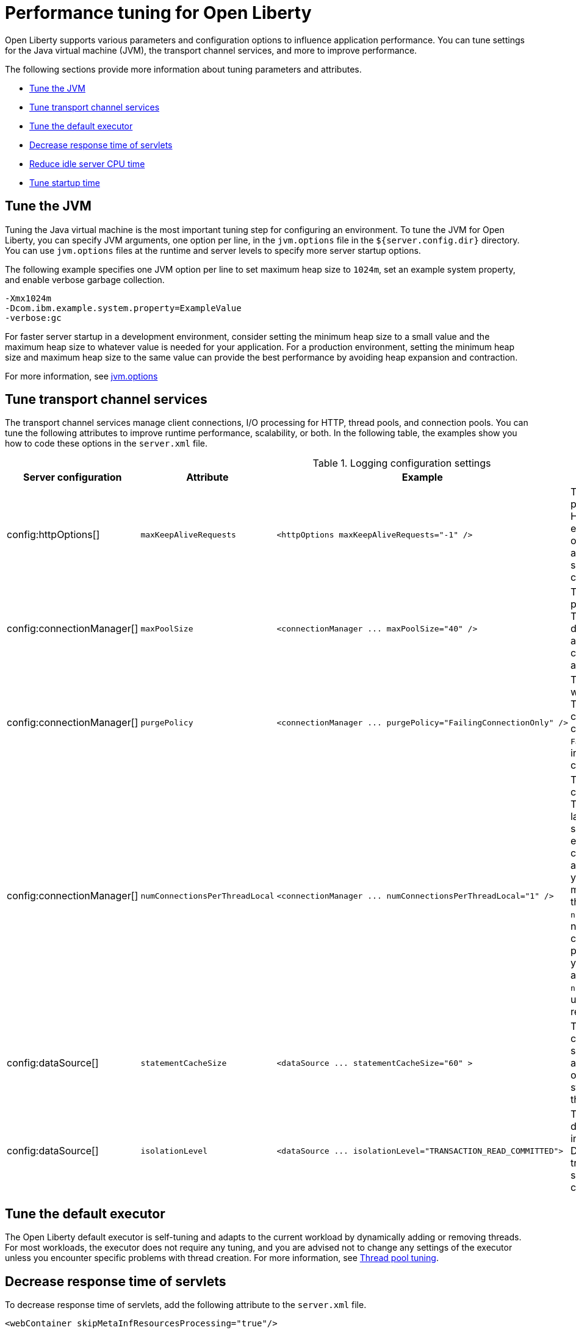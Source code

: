 :page-layout: general-reference
:page-type: general
= Performance tuning for Open Liberty

Open Liberty supports various parameters and configuration options to influence application performance.
You can tune settings for the Java virtual machine (JVM), the transport channel services, and more to improve performance.

The following sections provide more information about tuning parameters and attributes.

* <<#jvm, Tune the JVM>>
* <<#transport_channel, Tune transport channel services>>
* <<#tune_defaultexecutor, Tune the default executor>>
* <<#decrease_responsetime, Decrease response time of servlets>>
* <<#idle_cpu, Reduce idle server CPU time>>
* <<#startup_time, Tune startup time>>


[#jvm]
== Tune the JVM
Tuning the Java virtual machine is the most important tuning step for configuring an environment.
To tune the JVM for Open Liberty, you can specify JVM arguments, one option per line, in the `jvm.options` file in the `${server.config.dir}` directory.
You can use `jvm.options` files at the runtime and server levels to specify more server startup options.

The following example specifies one JVM option per line to set maximum heap size to `1024m`, set an example system property, and enable verbose garbage collection.

[source,console]
----
-Xmx1024m
-Dcom.ibm.example.system.property=ExampleValue
-verbose:gc
----

For faster server startup in a development environment, consider setting the minimum heap size to a small value and the maximum heap size to whatever value is needed for your application.
For a production environment, setting the minimum heap size and maximum heap size to the same value can provide the best performance by avoiding heap expansion and contraction.

For more information, see https://openliberty.io/docs/latest/reference/config/server-configuration-overview.html#jvm-options[jvm.options]

[#transport_channel]
== Tune transport channel services
The transport channel services manage client connections, I/O processing for HTTP, thread pools, and connection pools.
You can tune the following attributes to improve runtime performance, scalability, or both.
In the following table, the examples show you how to code these options in the `server.xml` file.


.Logging configuration settings
[cols="d,d,l,d", options="header"]
|===
| Server configuration | Attribute | Example | Description

|config:httpOptions[]
|`maxKeepAliveRequests`
|<httpOptions maxKeepAliveRequests="-1" />
|This option specifies the maximum number of persistent requests that are allowed on a single HTTP connection if persistent connections are enabled.
A value of -1 means unlimited. This option supports low latency or high throughput applications, and TLS connections for use in situations where building up a new connection can be costly.

|config:connectionManager[]
|`maxPoolSize`
|<connectionManager ... maxPoolSize="40" />
|This option specifies the maximum number of physical connections for the connection pool.
The default value is 50. The optimal setting here depends on the application characteristics.
For an application in which every thread obtains a connection to the database, you might start with a 1:1 mapping to the `coreThreads` attribute.

|config:connectionManager[]
|`purgePolicy`
|<connectionManager ... purgePolicy="FailingConnectionOnly" />
|This option specifies which connections to end when a stale connection is detected in a pool.
The default value is the entire pool. In some cases, you might want to purge only the failing connection by specifying the `FailingConnectionOnly` value.
For more information, see `purgePolicy` in config:connectionManager[connectionManager].

|config:connectionManager[]
|`numConnectionsPerThreadLocal`
|<connectionManager ... numConnectionsPerThreadLocal="1" />
|This option specifies the number of database connections to cache for each executor thread.
This setting can provide a major improvement on large multi-core machines by reserving the specified number of database connections for each thread.
Using thread-local storage for connections can increase performance for applications on multi-threaded systems.
When you set `numConnectionsPerThreadLocal` to 1 or more, these connections per thread are stored in thread-local storage.
When you use `numConnectionsPerThreadLocal`, consider the number of application threads and the maximum connections for the connection pool.
For best performance, if you have **n** applications threads, you must set the maximum pool connections to at least **n** times the value of the `numConnectionsPerThreadLocal` attribute.
Ensure to use the same credentials for all connection requests.

|config:dataSource[]
|`statementCacheSize`
|<dataSource ... statementCacheSize="60" >
|This option specifies the maximum number of cached prepared statements per connection.
To set this option, review the application code (or an SQL trace that you gather from the database or database driver) for all unique prepared statements.
Ensure that the cache size is larger than the number of statements.

|config:dataSource[]
|`isolationLevel`
|<dataSource ... isolationLevel="TRANSACTION_READ_COMMITTED">
|The data source isolation level specifies the degree of data integrity and concurrency, which in turn controls the level of database locking.
Different options are available for the default transaction isolation level. For more information, see `isolationLevel` in config:dataSource[dataSource].

|===

[#tune_defaultexecutor]
== Tune the default executor

The Open Liberty default executor is self-tuning and adapts to the current workload by dynamically adding or removing threads.
For most workloads, the executor does not require any tuning, and you are advised not to change any settings of the executor unless you encounter specific problems with thread creation.
For more information, see xref:thread-pool-tuning.adoc[Thread pool tuning].


[#decrease_responsetime]
== Decrease response time of servlets

To decrease response time of servlets, add the following attribute to the `server.xml` file.

[source,sh]
----
<webContainer skipMetaInfResourcesProcessing="true"/>
----

This setting prevents the server from searching the meta-inf directory for application resources.

[#idle_cpu]
== Reduce idle server CPU time

To reduce idle server CPU time, add the following attributes to the `server.xml` file.


[source,sh]
----
<applicationMonitor dropinsEnabled="false" updateTrigger="disabled"/>
<config updateTrigger="disabled"/>
----

When the attributes are added, your server no longer monitors for configuration or application updates.

You can also set the `updateTrigger` attribute to the `MBean` value for both the `applicationMonitor` element and the `config` element.
This setting allows applications and configurations to be updated by an `MBean` method.
However, some amount of CPU time is used.
To reduce the amount of CPU time used, you can set the `pollingRate` attribute of the `applicationMonitor` element and the `monitorInterval` attribute of the `config` element to large values.

The following example shows how to reduce the amount of CPU time that is used when you set the `updateTrigger` attribute to the value of `MBean`.

[source,sh]
----
<applicationMonitor updateTrigger="mbean" pollingRate="60s"/>
<config updateTrigger="mbean" monitorInterval="60s"/>
----


[#startup_time]
== Tune startup time

By default, the feature:cdi[display=Jakarta Contexts and Dependency Injection] feature scans all application archives. This feature can increase startup time substantially, particularly in larger applications.
You can disable implicit archive scanning by setting the `enableImplicitBeanArchives` attibute to `false`.
This setting skips the scanning of archives unless they contain a `beans.xml` file.

[source,sh]
----
<cdi12 enableImplicitBeanArchives="false"/>
----

The feature:cdi[display=Jakarta Contexts and Dependency Injection] feature might be included in your server configuration even if it is not explicitly specified in your `server.xml` file because other features might implicitly enable it.
For example, the feature:microProfile[display=MicroProfile] feature and the feature:webProfile[display=Jakarta EE Web Profile] feature each enable the Jakarta Contexts and Dependency Injection feature by default.
